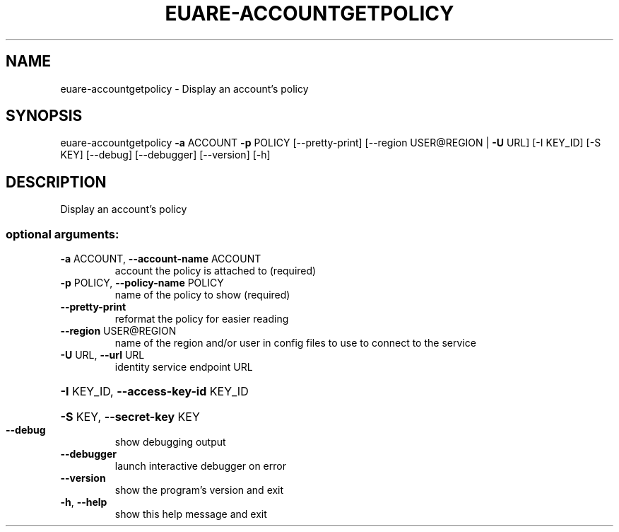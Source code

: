 .\" DO NOT MODIFY THIS FILE!  It was generated by help2man 1.41.2.
.TH EUARE-ACCOUNTGETPOLICY "1" "August 2013" "euca2ools 3.0.1" "User Commands"
.SH NAME
euare-accountgetpolicy \- Display an account's policy
.SH SYNOPSIS
euare\-accountgetpolicy \fB\-a\fR ACCOUNT \fB\-p\fR POLICY [\-\-pretty\-print]
[\-\-region USER@REGION | \fB\-U\fR URL] [\-I KEY_ID]
[\-S KEY] [\-\-debug] [\-\-debugger] [\-\-version] [\-h]
.SH DESCRIPTION
Display an account's policy
.SS "optional arguments:"
.TP
\fB\-a\fR ACCOUNT, \fB\-\-account\-name\fR ACCOUNT
account the policy is attached to (required)
.TP
\fB\-p\fR POLICY, \fB\-\-policy\-name\fR POLICY
name of the policy to show (required)
.TP
\fB\-\-pretty\-print\fR
reformat the policy for easier reading
.TP
\fB\-\-region\fR USER@REGION
name of the region and/or user in config files to use
to connect to the service
.TP
\fB\-U\fR URL, \fB\-\-url\fR URL
identity service endpoint URL
.HP
\fB\-I\fR KEY_ID, \fB\-\-access\-key\-id\fR KEY_ID
.HP
\fB\-S\fR KEY, \fB\-\-secret\-key\fR KEY
.TP
\fB\-\-debug\fR
show debugging output
.TP
\fB\-\-debugger\fR
launch interactive debugger on error
.TP
\fB\-\-version\fR
show the program's version and exit
.TP
\fB\-h\fR, \fB\-\-help\fR
show this help message and exit

